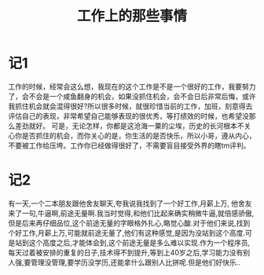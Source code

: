#+TITLE: 工作上的那些事情

* 记1
工作的时候，经常会这么想，我现在的这个工作是不是一个很好的工作，我要努力了，会不会是一个咸鱼翻身的机会，如果没抓住机会，会不会日后非常后悔，或许我抓住机会就会混得很好?所以很多时候，就很珍惜当前的工作，加班，刻意得去评估自己的表现，非常希望自己能够表现的很优秀，等打绩效的时候，也希望没那么差劲就好。
可是，无论怎样，你都是这沧海一粟的尘埃，历史的长河根本不关心你是否抓住的机会，而你关心的是，你生活的是否快乐，所以小哥，遵从内心，不要被工作给压垮。工作你已经做得很好了，不需要盲目接受外界的瞎tm评判。
* 记2
有一天,一个二本朋友跟他舍友聊天,夸我说我找到了一个好工作,月薪上万, 他舍友来了一句,牛逼啊,前途无量啊.我当时觉得,和他们比起来确实稍微牛逼,就倍感骄傲,但是后来再仔细品位,这个前途无量的字眼格外扎心,略觉心酸.对于他们来说,找到个好工作,月薪上万,可能就前途无量了,他们有这种感觉,是因为没站到这个高度.可是站到这个高度之后,才能体会到,这个前途无量是多么难以实现.作为一个程序员,每天过着被安排的重复的日子,技术得不到提升,等到上40岁之后,学习能力没有别人强,要管理没管理,要学历没学历,还能拿什么跟别人比拼呢.但是他们好快乐..
